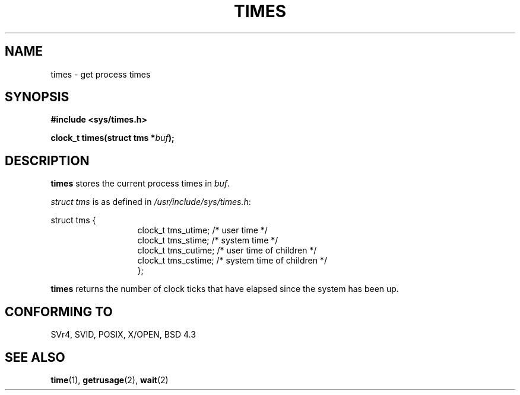 .\" Hey Emacs! This file is -*- nroff -*- source.
.\"
.\" Copyright (c) 1992 Drew Eckhardt (drew@cs.colorado.edu), March 28, 1992
.\"
.\" Permission is granted to make and distribute verbatim copies of this
.\" manual provided the copyright notice and this permission notice are
.\" preserved on all copies.
.\"
.\" Permission is granted to copy and distribute modified versions of this
.\" manual under the conditions for verbatim copying, provided that the
.\" entire resulting derived work is distributed under the terms of a
.\" permission notice identical to this one
.\" 
.\" Since the Linux kernel and libraries are constantly changing, this
.\" manual page may be incorrect or out-of-date.  The author(s) assume no
.\" responsibility for errors or omissions, or for damages resulting from
.\" the use of the information contained herein.  The author(s) may not
.\" have taken the same level of care in the production of this manual,
.\" which is licensed free of charge, as they might when working
.\" professionally.
.\" 
.\" Formatted or processed versions of this manual, if unaccompanied by
.\" the source, must acknowledge the copyright and authors of this work.
.\"
.\" Modified by Michael Haardt (u31b3hs@pool.informatik.rwth-aachen.de)
.\" Modified Sat Jul 24 14:29:17 1993 by Rik Faith (faith@cs.unc.edu)
.\" Modified 961203 by aeb@cwi.nl
.\"
.TH TIMES 2 "24 July 1993" "Linux 0.99.11" "Linux Programmer's Manual"
.SH NAME
times \- get process times
.SH SYNOPSIS
.B #include <sys/times.h>
.sp
.BI "clock_t times(struct tms *" buf );
.SH DESCRIPTION
.B times
stores the current process times in
.IR buf .  

.I struct tms
is as defined in
.IR /usr/include/sys/times.h :
.sp
.nf
struct  tms  {
.in 20
clock_t tms_utime;  /* user time */
clock_t tms_stime;  /* system time */
clock_t tms_cutime; /* user time of children */
clock_t tms_cstime; /* system time of children */
};
.in 10
.fi
.PP
.B times
returns the number of clock ticks that have elapsed since the system has
been up.
.SH "CONFORMING TO"
SVr4, SVID, POSIX, X/OPEN, BSD 4.3
.SH "SEE ALSO"
.BR time "(1), " getrusage "(2), " wait (2)
